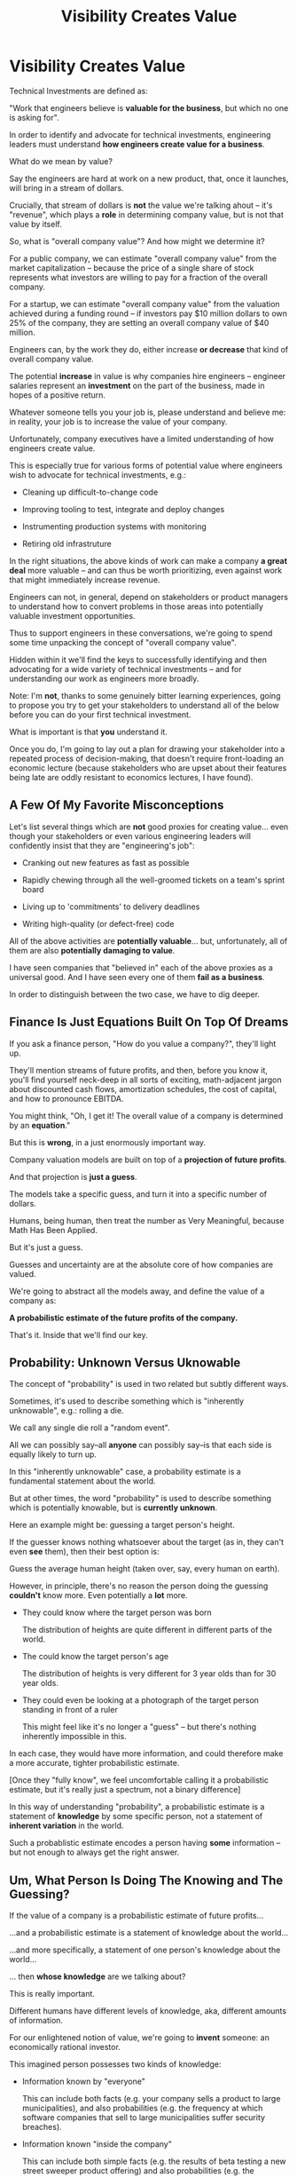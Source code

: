 :PROPERTIES:
:ID:       D901A4C9-885B-4F42-8B8D-3595616857E8
:END:
#+title: Visibility Creates Value
#+filetags: :Chapter:
* Visibility Creates Value
Technical Investments are defined as:

"Work that engineers believe is *valuable for the business*, but which no one is asking for".

In order to identify and advocate for technical investments, engineering leaders must understand *how engineers create value for a business*.

What do we mean by value?

Say the engineers are hard at work on a new product, that, once it launches, will bring in a stream of dollars.

Crucially, that stream of dollars is *not* the value we're talking ahout -- it's "revenue", which plays a *role* in determining company value, but is not that value by itself.

So, what is "overall company value"? And how might we determine it?

For a public company, we can estimate "overall company value" from the market capitalization -- because the price of a single share of stock represents what investors are willing to pay for a fraction of the overall company.

For a startup, we can estimate "overall company value" from the valuation achieved during a funding round -- if investors pay $10 million dollars to own 25% of the company, they are setting an overall company value of $40 million.

Engineers can, by the work they do, either increase *or decrease* that kind of overall company value.

The potential *increase* in value is why companies hire engineers -- engineer salaries represent an *investment* on the part of the business, made in hopes of a positive return.

Whatever someone tells you your job is, please understand and believe me: in reality, your job is to increase the value of your company.

# Footnotes, as my friend Kris Ciccarelli and I like to discuss, the cost of a useless meeting is *greater* than the cost of the salaries of everyone involved -- because the company expects a positive return on those salaries.

Unfortunately, company executives have a limited understanding of how engineers create value.

This is especially true for various forms of potential value where engineers wish to advocate for technical investments, e.g.:

 - Cleaning up difficult-to-change code

 - Improving tooling to test, integrate and deploy changes

 - Instrumenting production systems with monitoring

 - Retiring old infrastruture

In the right situations, the above kinds of work can make a company *a great deal* more valuable -- and can thus be worth prioritizing, even against work that might immediately increase revenue.

Engineers can not, in general, depend on stakeholders or product managers to understand how to convert problems in those areas into potentially valuable investment opportunities.

Thus to support engineers in these conversations, we're going to spend some time unpacking the concept of "overall company value".

Hidden within it we'll find the keys to successfully identifying and then advocating for a wide variety of technical investments -- and for understanding our work as engineers more broadly.

# Footnote Also: it's fun! It's maybe *especially* fun if you have an obsessive love for developing a first-principles understanding of activities people are blindly doing all around you.

Note: I'm *not*, thanks to some genuinely bitter learning experiences, going to propose you try to get your stakeholders to understand all of the below before you can do your first technical investment.

What is important is that *you* understand it.

Once you do, I'm going to lay out a plan for drawing your stakeholder into a repeated process of decision-making, that doesn't require front-loading an economic lecture (because stakeholders who are upset about their features being late are oddly resistant to economics lectures, I have found).

** A Few Of My Favorite Misconceptions

Let's list several things which are *not* good proxies for creating value... even though your stakeholders or even various engineering leaders will confidently insist that they are "engineering's job":

 - Cranking out new features as fast as possible

 - Rapidly chewing through all the well-groomed tickets on a team's sprint board
# Find Kellan quote about devolving to this?

 - Living up to 'commitments' to delivery deadlines
# Footnote, "What's that you say? I seem to hate the term 'commitments' so much I had to put it in scare quotes? I have no idea what you're talking about."

 - Writing high-quality (or defect-free) code

# - Increasing revenue (there are "bad" forms of revenue which make a company less valuable)

All of the above activities are *potentially valuable*... but, unfortunately, all of them are also *potentially damaging to value*.

I have seen companies that "believed in" each of the above proxies as a universal good. And I have seen every one of them *fail as a business*.

In order to distinguish between the two case, we have to dig deeper.

# What's That You Say, You Want a Brief Detour Into Finance?
# Finance Is An Equation Built On Top of a Dream [Fantasy]

** Finance Is Just Equations Built On Top Of Dreams

If you ask a finance person, "How do you value a company?", they'll light up.

They'll mention streams of future profits, and then, before you know it, you'll find yourself neck-deep in all sorts of exciting, math-adjacent jargon about discounted cash flows, amortization schedules, the cost of capital, and how to pronounce EBITDA.

# E.g. see HBS's [[https://online.hbs.edu/blog/post/how-to-value-a-company][How to Value a Company]] for not one, not two, but *six* different ways to calculate the value of a company.

You might think, "Oh, I get it! The overall value of a company is determined by an *equation*."

But this is *wrong*, in a just enormously important way.

Company valuation models are built on top of a *projection of future profits*.

And that projection is *just a guess*.

The models take a specific guess, and turn it into a specific number of dollars.

Humans, being human, then treat the number as Very Meaningful, because Math Has Been Applied.

But it's just a guess.

Guesses and uncertainty are at the absolute core of how companies are valued.

We're going to abstract all the models away, and define the value of a company as:

*A probabilistic estimate of the future profits of the company.*

That's it. Inside that we'll find our key.

** Probability: Unknown Versus Uknowable

The concept of "probability" is used in two related but subtly different ways.

Sometimes, it's used to describe something which is "inherently unknowable", e.g.: rolling a die.

We call any single die roll a "random event".

All we can possibly say--all *anyone* can possibly say--is that each side is equally likely to turn up.

In this "inherently unknowable" case, a probability estimate is a fundamental statement about the world.

But at other times, the word "probability" is used to describe something which is potentially knowable, but is *currently unknown*.

Here an example might be: guessing a target person's height.

If the guesser knows nothing whatsoever about the target (as in, they can't even *see* them), then their best option is:

Guess the average human height (taken over, say, every human on earth).

However, in principle, there's no reason the person doing the guessing *couldn't* know more. Even potentially a *lot* more.

 - They could know where the target person was born

   The distribution of heights are quite different in different parts of the world.

 - The could know the target person's age

   The distribution of heights is very different for 3 year olds than for 30 year olds.

 - They could even be looking at a photograph of the target person standing in front of a ruler

   This might feel like it's no longer a "guess" -- but there's nothing inherently impossible in this.

In each case, they would have more information, and could therefore make a more accurate, tighter probabilistic estimate.

[Once they "fully know", we feel uncomfortable calling it a probabilistic estimate, but it's really just a spectrum, not a binary difference]

In this way of understanding "probability", a probabilistic estimate is a statement of *knowledge* by some specific person, not a statement of *inherent variation* in the world.

Such a probablistic estimate encodes a person having *some* information -- but not enough to always get the right answer.

** Um, What Person Is Doing The Knowing and The Guessing?
# We're Going to Invent Someone Useful

If the value of a company is a probabilistic estimate of future profits...

...and a probabilistic estimate is a statement of knowledge about the world...

...and more specifically, a statement of one person's knowledge about the world...

... then *whose knowledge* are we talking about?

This is really important.

Different humans have different levels of knowledge, aka, different amounts of information.

For our enlightened notion of value, we're going to *invent* someone: an economically rational investor.

# Hat tip / footnote for Reinertsen

This imagined person possesses two kinds of knowledge:

 - Information known by "everyone"

   This can include both facts (e.g. your company sells a product to large municipalities), and also probabilities (e.g. the frequency at which software companies that sell to large municipalities suffer security breaches).

 - Information known "inside the company"

   This can include both simple facts (e.g. the results of beta testing a new street sweeper product offering) and also probabilities (e.g. the frequency of downtime for a feed of key data about parking violations).

From the perspective of an engineer working at a company, the overall value of that company is best understood as:

 - A probabilistic estimate of future profits...

 - made by an economically rational investor...

 - based on what is currently known...

 - both inside and outside the company.

Believe it or not, that statement, with its obsessively precise statements of knowledge, information and probability, holds the key.

With it in hand, we're ready to start marching through different kinds of potential value -- and we'll find several where the engineers are perfectly placed to observe the potential for value, and therefore, perfectly placed to advocate for investment.

* Scraps/Notes
From my notebook <2025-06-01 Sun>

Call out that Revenue != Value -- mabe start with this, and name "value" as "what is your company worth". What is it's stock price? What would an investor value it at?

Illustrated with:

 - Customer survey or gathering of feedback (esp if it makes extremely clear what to do, maybe with either stalled deals or high churn rates)

 - Profiling a big distributed systems (esp if customer complaints are driven by slowness, in the face of key deadlines, and they're giving up and just using spreadsheets)

 - Acquiring a data set (or, if I turn this into a story, maybe it's having researched an alternative data store or way to implement indexing for the database that will remove the bottleneck)

Each step creates value because it allows you to understand the *next* valuable step. This is how technical investments often work.

Note: don't lead with economic theory with stakeholders up front (again, note my failures). Get them addicted to decision making and gradually educate them on the key parts of the system

Some kind of metaphor about how it's not a planned drive across the country with a good map, where you hit some minor snags, and have to, like, go to a different hotel or go through Minneapolis instead of Milwaukee.

Rather, it's like trying to find a route across a massive jungle to a set of mountains, just visible in the distance, in an undiscovered country (sigh, colonialism, sigh) (or is it to the far side of the mountains)

There will be valleys hidden from sight right now, that might contain deep canyons you can't across, there might be rivers that run precisely where you want to go, and can save days and days of time.

Every day, the leader might send someone up to the highest nearby tree or hill, and survey, to see what they have learned.

They might fundamentally change their course as they go -- they might end up going a fundamentally different route than initially planned, they might even give up and find another way to get to the far side.

Every day is interwoven progress and learning, one drives the other. The take some actions to fill in the map, and others to make progress (which allows them to fill in more of the map).

Software projects are much better understand as explorations with a flexible long-term goal than as a planned itinerary through a mostly-known landscape.

This is why the PMO approach to building software has become a one-word shorthand for disaster, among most engineers: "Waterfall".

Fun fact: human nature has this extremely reliable widget, called Hindsight Bias.

Which means that, after massive exertions, having found the one clean path through, the human mind will, in essence, look backwards and say "Welp, that was actually kind of obvious".

That tends to discount the value of the learning. So beware!

Again, use Storytelling in your favor.
